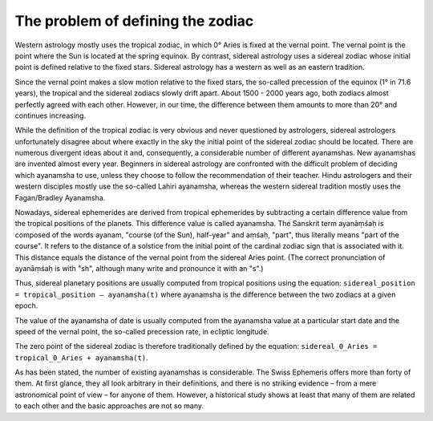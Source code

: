 ==================================
The problem of defining the zodiac
==================================

Western astrology mostly uses the tropical zodiac, in which 0° Aries is fixed
at the vernal point. The vernal point is the point where the Sun is located at
the spring equinox. By contrast, sidereal astrology uses a sidereal zodiac whose
initial point is defined relative to the fixed stars. Sidereal astrology has a
western as well as an eastern tradition.

Since the vernal point makes a slow motion relative to the fixed stars, the
so-called precession of the equinox (1° in 71.6 years), the tropical and the
sidereal zodiacs slowly drift apart. About 1500 - 2000 years ago, both zodiacs
almost perfectly agreed with each other. However, in our time, the difference
between them amounts to more than 20° and continues increasing.

While the definition of the tropical zodiac is very obvious and never
questioned by astrologers, sidereal astrologers unfortunately disagree about
where exactly in the sky the initial point of the sidereal zodiac should be
located. There are numerous divergent ideas about it and, consequently, a
considerable number of different ayanamshas. New ayanamshas are invented almost
every year. Beginners in sidereal astrology are confronted with the difficult
problem of deciding which ayanamsha to use, unless they choose to follow the
recommendation of their teacher. Hindu astrologers and their western disciples
mostly use the so-called Lahiri ayanamsha, whereas the western sidereal
tradition mostly uses the Fagan/Bradley Ayanamsha.

Nowadays, sidereal ephemerides are derived from tropical ephemerides by
subtracting a certain difference value from the tropical positions of the
planets. This difference value is called ayanamsha. The Sanskrit term ayanāṃśaḥ
is composed of the words ayanam, "course (of the Sun), half-year" and aṃśaḥ,
"part", thus literally means "part of the course". It refers to the distance of
a solstice from the initial point of the cardinal zodiac sign that is
associated with it. This distance equals the distance of the vernal point from
the sidereal Aries point. (The correct pronunciation of ayanāṃśaḥ is with "sh",
although many write and pronounce it with an "s".)

Thus, sidereal planetary positions are usually computed from tropical positions
using the equation: ``sidereal_position = tropical_position – ayanamsha(t)``
where ayanamsha is the difference between the two zodiacs at a given epoch.

The value of the ayanamsha of date is usually computed from the ayanamsha value
at a particular start date and the speed of the vernal point, the so-called
precession rate, in ecliptic longitude.

The zero point of the sidereal zodiac is therefore traditionally defined by the
equation: ``sidereal_0_Aries = tropical_0_Aries + ayanamsha(t)``.

As has been stated, the number of existing ayanamshas is considerable. The
Swiss Ephemeris offers more than forty of them. At first glance, they all look
arbitrary in their definitions, and there is no striking evidence – from a mere
astronomical point of view – for anyone of them. However, a historical study
shows at least that many of them are related to each other and the basic
approaches are not so many.

..
